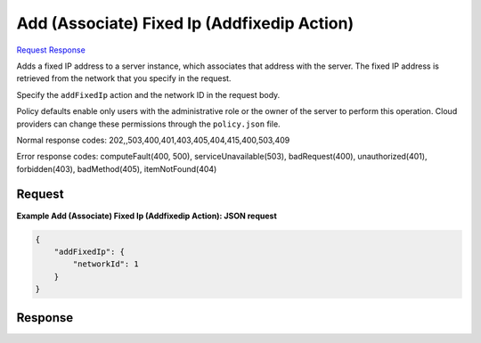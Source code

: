 
Add (Associate) Fixed Ip (Addfixedip Action)
============================================

`Request <POST_add_(associate)_fixed_ip_(addfixedip_action)_v2.1_tenant_id_servers_server_id_action.rst#request>`__
`Response <POST_add_(associate)_fixed_ip_(addfixedip_action)_v2.1_tenant_id_servers_server_id_action.rst#response>`__

.. rest_method:: POST /v2.1/{tenant_id}/servers/{server_id}/action

Adds a fixed IP address to a server instance, which associates that address with the server. The fixed IP address is retrieved from the network that you specify in the request.

Specify the ``addFixedIp`` action and the network ID in the request body.

Policy defaults enable only users with the administrative role or the owner of the server to perform this operation. Cloud providers can change these permissions through the ``policy.json`` file.



Normal response codes: 202,,503,400,401,403,405,404,415,400,503,409

Error response codes: computeFault(400, 500), serviceUnavailable(503), badRequest(400),
unauthorized(401), forbidden(403), badMethod(405), itemNotFound(404)

Request
^^^^^^^




.. rest_parameters:: add(Associate)FixedIp(AddfixedipAction).yaml

	- addFixedIp: addFixedIp




**Example Add (Associate) Fixed Ip (Addfixedip Action): JSON request**


.. code::

    {
        "addFixedIp": {
            "networkId": 1
        }
    }
    


Response
^^^^^^^^





